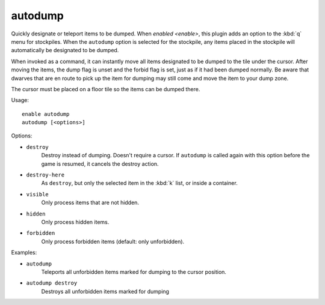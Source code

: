 autodump
========

Quickly designate or teleport items to be dumped. When `enabled <enable>`, this
plugin adds an option to the :kbd:`q` menu for stockpiles. When the ``autodump``
option is selected for the stockpile, any items placed in the stockpile will
automatically be designated to be dumped.

When invoked as a command, it can instantly move all items designated to be
dumped to the tile under the cursor. After moving the items, the dump flag is
unset and the forbid flag is set, just as if it had been dumped normally. Be
aware that dwarves that are en route to pick up the item for dumping may still
come and move the item to your dump zone.

The cursor must be placed on a floor tile so the items can be dumped there.

Usage::

    enable autodump
    autodump [<options>]

Options:

- ``destroy``
    Destroy instead of dumping. Doesn't require a cursor. If ``autodump`` is
    called again with this option before the game is resumed, it cancels
    the destroy action.
- ``destroy-here``
    As ``destroy``, but only the selected item in the :kbd:`k` list, or inside a
    container.
- ``visible``
    Only process items that are not hidden.
- ``hidden``
    Only process hidden items.
- ``forbidden``
    Only process forbidden items (default: only unforbidden).

Examples:

- ``autodump``
    Teleports all unforbidden items marked for dumping to the cursor position.
- ``autodump destroy``
    Destroys all unforbidden items marked for dumping
